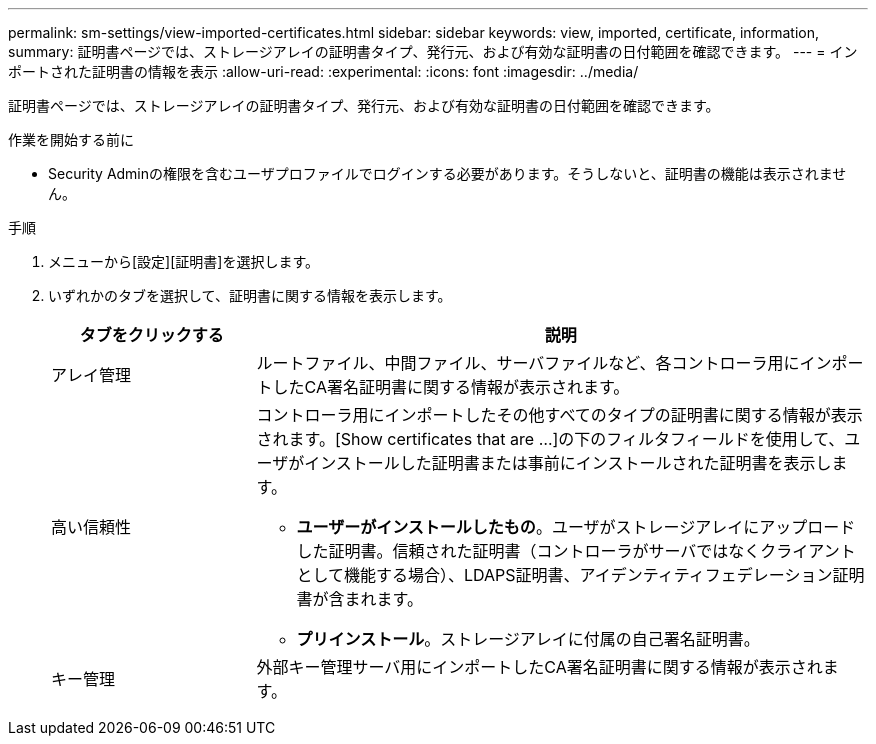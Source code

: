 ---
permalink: sm-settings/view-imported-certificates.html 
sidebar: sidebar 
keywords: view, imported, certificate, information, 
summary: 証明書ページでは、ストレージアレイの証明書タイプ、発行元、および有効な証明書の日付範囲を確認できます。 
---
= インポートされた証明書の情報を表示
:allow-uri-read: 
:experimental: 
:icons: font
:imagesdir: ../media/


[role="lead"]
証明書ページでは、ストレージアレイの証明書タイプ、発行元、および有効な証明書の日付範囲を確認できます。

.作業を開始する前に
* Security Adminの権限を含むユーザプロファイルでログインする必要があります。そうしないと、証明書の機能は表示されません。


.手順
. メニューから[設定][証明書]を選択します。
. いずれかのタブを選択して、証明書に関する情報を表示します。
+
[cols="1a,3a"]
|===
| タブをクリックする | 説明 


 a| 
アレイ管理
 a| 
ルートファイル、中間ファイル、サーバファイルなど、各コントローラ用にインポートしたCA署名証明書に関する情報が表示されます。



 a| 
高い信頼性
 a| 
コントローラ用にインポートしたその他すべてのタイプの証明書に関する情報が表示されます。[Show certificates that are ...]の下のフィルタフィールドを使用して、ユーザがインストールした証明書または事前にインストールされた証明書を表示します。

** *ユーザーがインストールしたもの*。ユーザがストレージアレイにアップロードした証明書。信頼された証明書（コントローラがサーバではなくクライアントとして機能する場合）、LDAPS証明書、アイデンティティフェデレーション証明書が含まれます。
** *プリインストール*。ストレージアレイに付属の自己署名証明書。




 a| 
キー管理
 a| 
外部キー管理サーバ用にインポートしたCA署名証明書に関する情報が表示されます。

|===

